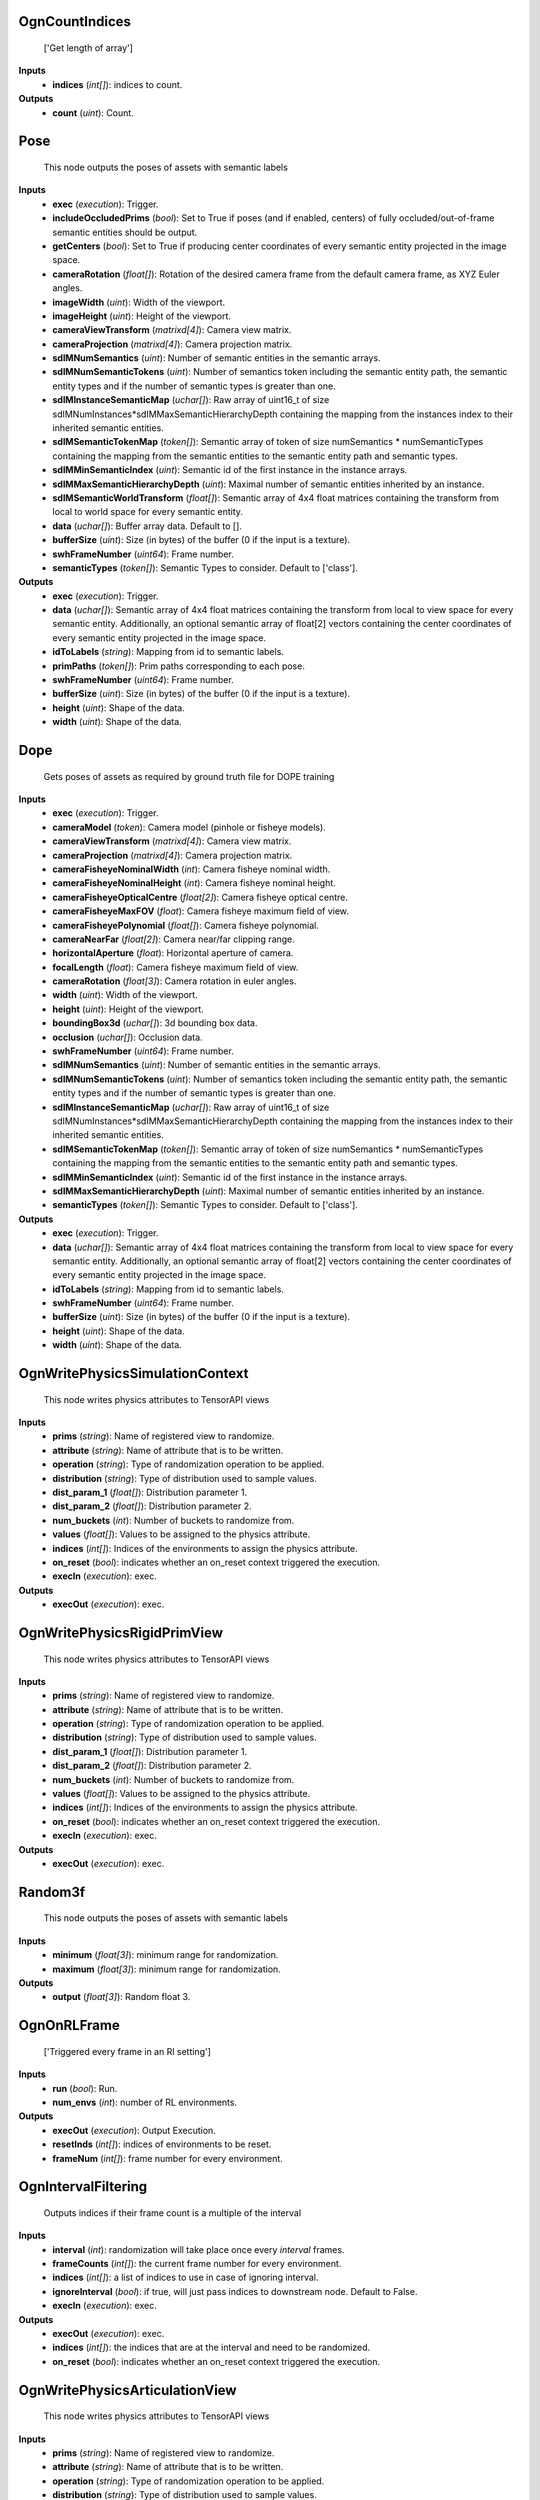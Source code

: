 


OgnCountIndices
---------------
    ['Get length of array']


**Inputs**
    - **indices** (*int[]*): indices to count.

**Outputs**
    - **count** (*uint*): Count.


Pose
----
    This node outputs the poses of assets with semantic labels


**Inputs**
    - **exec** (*execution*): Trigger.
    - **includeOccludedPrims** (*bool*): Set to True if poses (and if enabled, centers) of fully occluded/out-of-frame semantic entities should be output.
    - **getCenters** (*bool*): Set to True if producing center coordinates of every semantic entity projected in the image space.
    - **cameraRotation** (*float[]*): Rotation of the desired camera frame from the default camera frame, as XYZ Euler angles.
    - **imageWidth** (*uint*): Width of the viewport.
    - **imageHeight** (*uint*): Height of the viewport.
    - **cameraViewTransform** (*matrixd[4]*): Camera view matrix.
    - **cameraProjection** (*matrixd[4]*): Camera projection matrix.
    - **sdIMNumSemantics** (*uint*): Number of semantic entities in the semantic arrays.
    - **sdIMNumSemanticTokens** (*uint*): Number of semantics token including the semantic entity path, the semantic entity types and if the number of semantic types is greater than one.
    - **sdIMInstanceSemanticMap** (*uchar[]*): Raw array of uint16_t of size sdIMNumInstances*sdIMMaxSemanticHierarchyDepth containing the mapping from the instances index to their inherited semantic entities.
    - **sdIMSemanticTokenMap** (*token[]*): Semantic array of token of size numSemantics * numSemanticTypes containing the mapping from the semantic entities to the semantic entity path and semantic types.
    - **sdIMMinSemanticIndex** (*uint*): Semantic id of the first instance in the instance arrays.
    - **sdIMMaxSemanticHierarchyDepth** (*uint*): Maximal number of semantic entities inherited by an instance.
    - **sdIMSemanticWorldTransform** (*float[]*): Semantic array of 4x4 float matrices containing the transform from local to world space for every semantic entity.
    - **data** (*uchar[]*): Buffer array data. Default to [].
    - **bufferSize** (*uint*): Size (in bytes) of the buffer (0 if the input is a texture).
    - **swhFrameNumber** (*uint64*): Frame number.
    - **semanticTypes** (*token[]*): Semantic Types to consider. Default to ['class'].

**Outputs**
    - **exec** (*execution*): Trigger.
    - **data** (*uchar[]*): Semantic array of 4x4 float matrices containing the transform from local to view space for every semantic entity. Additionally, an optional semantic array of float[2] vectors containing the center coordinates of every semantic entity projected in the image space.
    - **idToLabels** (*string*): Mapping from id to semantic labels.
    - **primPaths** (*token[]*): Prim paths corresponding to each pose.
    - **swhFrameNumber** (*uint64*): Frame number.
    - **bufferSize** (*uint*): Size (in bytes) of the buffer (0 if the input is a texture).
    - **height** (*uint*): Shape of the data.
    - **width** (*uint*): Shape of the data.


Dope
----
    Gets poses of assets as required by ground truth file for DOPE training


**Inputs**
    - **exec** (*execution*): Trigger.
    - **cameraModel** (*token*): Camera model (pinhole or fisheye models).
    - **cameraViewTransform** (*matrixd[4]*): Camera view matrix.
    - **cameraProjection** (*matrixd[4]*): Camera projection matrix.
    - **cameraFisheyeNominalWidth** (*int*): Camera fisheye nominal width.
    - **cameraFisheyeNominalHeight** (*int*): Camera fisheye nominal height.
    - **cameraFisheyeOpticalCentre** (*float[2]*): Camera fisheye optical centre.
    - **cameraFisheyeMaxFOV** (*float*): Camera fisheye maximum field of view.
    - **cameraFisheyePolynomial** (*float[]*): Camera fisheye polynomial.
    - **cameraNearFar** (*float[2]*): Camera near/far clipping range.
    - **horizontalAperture** (*float*): Horizontal aperture of camera.
    - **focalLength** (*float*): Camera fisheye maximum field of view.
    - **cameraRotation** (*float[3]*): Camera rotation in euler angles.
    - **width** (*uint*): Width of the viewport.
    - **height** (*uint*): Height of the viewport.
    - **boundingBox3d** (*uchar[]*): 3d bounding box data.
    - **occlusion** (*uchar[]*): Occlusion data.
    - **swhFrameNumber** (*uint64*): Frame number.
    - **sdIMNumSemantics** (*uint*): Number of semantic entities in the semantic arrays.
    - **sdIMNumSemanticTokens** (*uint*): Number of semantics token including the semantic entity path, the semantic entity types and if the number of semantic types is greater than one.
    - **sdIMInstanceSemanticMap** (*uchar[]*): Raw array of uint16_t of size sdIMNumInstances*sdIMMaxSemanticHierarchyDepth containing the mapping from the instances index to their inherited semantic entities.
    - **sdIMSemanticTokenMap** (*token[]*): Semantic array of token of size numSemantics * numSemanticTypes containing the mapping from the semantic entities to the semantic entity path and semantic types.
    - **sdIMMinSemanticIndex** (*uint*): Semantic id of the first instance in the instance arrays.
    - **sdIMMaxSemanticHierarchyDepth** (*uint*): Maximal number of semantic entities inherited by an instance.
    - **semanticTypes** (*token[]*): Semantic Types to consider. Default to ['class'].

**Outputs**
    - **exec** (*execution*): Trigger.
    - **data** (*uchar[]*): Semantic array of 4x4 float matrices containing the transform from local to view space for every semantic entity. Additionally, an optional semantic array of float[2] vectors containing the center coordinates of every semantic entity projected in the image space.
    - **idToLabels** (*string*): Mapping from id to semantic labels.
    - **swhFrameNumber** (*uint64*): Frame number.
    - **bufferSize** (*uint*): Size (in bytes) of the buffer (0 if the input is a texture).
    - **height** (*uint*): Shape of the data.
    - **width** (*uint*): Shape of the data.


OgnWritePhysicsSimulationContext
--------------------------------
    This node writes physics attributes to TensorAPI views


**Inputs**
    - **prims** (*string*): Name of registered view to randomize.
    - **attribute** (*string*): Name of attribute that is to be written.
    - **operation** (*string*): Type of randomization operation to be applied.
    - **distribution** (*string*): Type of distribution used to sample values.
    - **dist_param_1** (*float[]*): Distribution parameter 1.
    - **dist_param_2** (*float[]*): Distribution parameter 2.
    - **num_buckets** (*int*): Number of buckets to randomize from.
    - **values** (*float[]*): Values to be assigned to the physics attribute.
    - **indices** (*int[]*): Indices of the environments to assign the physics attribute.
    - **on_reset** (*bool*): indicates whether an on_reset context triggered the execution.
    - **execIn** (*execution*): exec.

**Outputs**
    - **execOut** (*execution*): exec.


OgnWritePhysicsRigidPrimView
----------------------------
    This node writes physics attributes to TensorAPI views


**Inputs**
    - **prims** (*string*): Name of registered view to randomize.
    - **attribute** (*string*): Name of attribute that is to be written.
    - **operation** (*string*): Type of randomization operation to be applied.
    - **distribution** (*string*): Type of distribution used to sample values.
    - **dist_param_1** (*float[]*): Distribution parameter 1.
    - **dist_param_2** (*float[]*): Distribution parameter 2.
    - **num_buckets** (*int*): Number of buckets to randomize from.
    - **values** (*float[]*): Values to be assigned to the physics attribute.
    - **indices** (*int[]*): Indices of the environments to assign the physics attribute.
    - **on_reset** (*bool*): indicates whether an on_reset context triggered the execution.
    - **execIn** (*execution*): exec.

**Outputs**
    - **execOut** (*execution*): exec.


Random3f
--------
    This node outputs the poses of assets with semantic labels


**Inputs**
    - **minimum** (*float[3]*): minimum range for randomization.
    - **maximum** (*float[3]*): minimum range for randomization.

**Outputs**
    - **output** (*float[3]*): Random float 3.


OgnOnRLFrame
------------
    ['Triggered every frame in an Rl setting']


**Inputs**
    - **run** (*bool*): Run.
    - **num_envs** (*int*): number of RL environments.

**Outputs**
    - **execOut** (*execution*): Output Execution.
    - **resetInds** (*int[]*): indices of environments to be reset.
    - **frameNum** (*int[]*): frame number for every environment.


OgnIntervalFiltering
--------------------
    Outputs indices if their frame count is a multiple of the interval


**Inputs**
    - **interval** (*int*): randomization will take place once every `interval` frames.
    - **frameCounts** (*int[]*): the current frame number for every environment.
    - **indices** (*int[]*): a list of indices to use in case of ignoring interval.
    - **ignoreInterval** (*bool*): if true, will just pass indices to downstream node. Default to False.
    - **execIn** (*execution*): exec.

**Outputs**
    - **execOut** (*execution*): exec.
    - **indices** (*int[]*): the indices that are at the interval and need to be randomized.
    - **on_reset** (*bool*): indicates whether an on_reset context triggered the execution.


OgnWritePhysicsArticulationView
-------------------------------
    This node writes physics attributes to TensorAPI views


**Inputs**
    - **prims** (*string*): Name of registered view to randomize.
    - **attribute** (*string*): Name of attribute that is to be written.
    - **operation** (*string*): Type of randomization operation to be applied.
    - **distribution** (*string*): Type of distribution used to sample values.
    - **dist_param_1** (*float[]*): Distribution parameter 1.
    - **dist_param_2** (*float[]*): Distribution parameter 2.
    - **num_buckets** (*int*): Number of buckets to randomize from.
    - **values** (*float[]*): Values to be assigned to the physics attribute.
    - **indices** (*int[]*): Indices of the environments to assign the physics attribute.
    - **on_reset** (*bool*): indicates whether an on_reset context triggered the execution.
    - **execIn** (*execution*): exec.

**Outputs**
    - **execOut** (*execution*): exec.